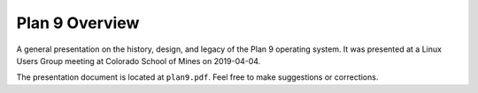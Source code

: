 Plan 9 Overview
===============

A general presentation on the history, design, and legacy of the Plan 9
operating system. It was presented at a Linux Users Group meeting at Colorado
School of Mines on 2019-04-04.

The presentation document is located at ``plan9.pdf``. Feel free to make
suggestions or corrections.
